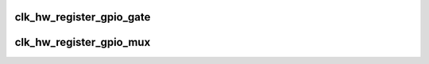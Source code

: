 .. -*- coding: utf-8; mode: rst -*-
.. src-file: drivers/clk/clk-gpio.c

.. _`clk_hw_register_gpio_gate`:

clk_hw_register_gpio_gate
=========================

.. c:function:: struct clk_hw *clk_hw_register_gpio_gate(struct device *dev, const char *name, const char *parent_name, unsigned gpio, bool active_low, unsigned long flags)

    register a gpio clock gate with the clock framework

    :param struct device \*dev:
        device that is registering this clock

    :param const char \*name:
        name of this clock

    :param const char \*parent_name:
        name of this clock's parent

    :param unsigned gpio:
        gpio number to gate this clock

    :param bool active_low:
        true if gpio should be set to 0 to enable clock

    :param unsigned long flags:
        clock flags

.. _`clk_hw_register_gpio_mux`:

clk_hw_register_gpio_mux
========================

.. c:function:: struct clk_hw *clk_hw_register_gpio_mux(struct device *dev, const char *name, const char * const *parent_names, u8 num_parents, unsigned gpio, bool active_low, unsigned long flags)

    register a gpio clock mux with the clock framework

    :param struct device \*dev:
        device that is registering this clock

    :param const char \*name:
        name of this clock

    :param const char \* const \*parent_names:
        names of this clock's parents

    :param u8 num_parents:
        number of parents listed in \ ``parent_names``\ 

    :param unsigned gpio:
        gpio number to gate this clock

    :param bool active_low:
        true if gpio should be set to 0 to enable clock

    :param unsigned long flags:
        clock flags

.. This file was automatic generated / don't edit.

